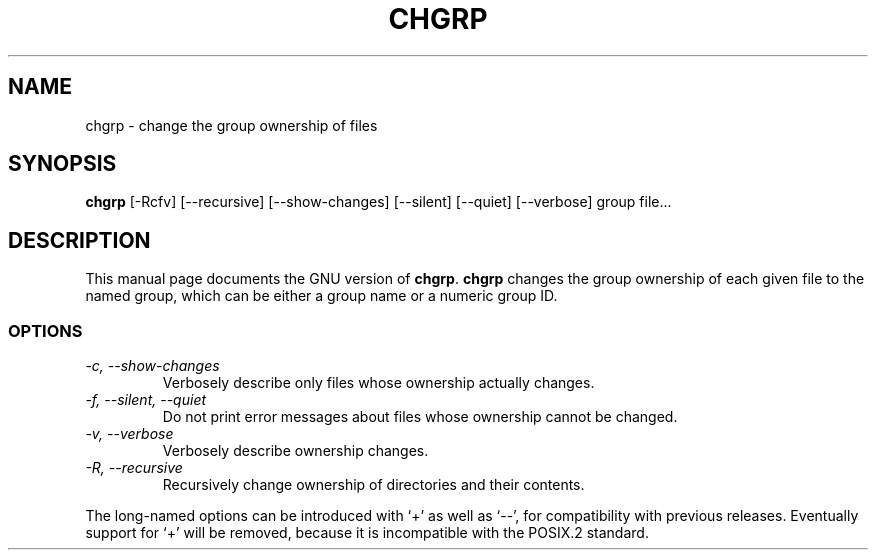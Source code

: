 .TH CHGRP 1L \" -*- nroff -*-
.SH NAME
chgrp \- change the group ownership of files
.SH SYNOPSIS
.B chgrp
[\-Rcfv] [\-\-recursive] [\-\-show-changes]
[\-\-silent] [\-\-quiet] [\-\-verbose] group file...
.SH DESCRIPTION
This manual page
documents the GNU version of
.BR chgrp .
.B chgrp
changes the group ownership of each given file to the named group,
which can be either a group name or a numeric group ID.
.SS OPTIONS
.TP
.I "\-c, \-\-show-changes"
Verbosely describe only files whose ownership actually changes.
.TP
.I "\-f, \-\-silent, \-\-quiet"
Do not print error messages about files whose ownership cannot be
changed.
.TP
.I "\-v, \-\-verbose"
Verbosely describe ownership changes.
.TP
.I "\-R, \-\-recursive"
Recursively change ownership of directories and their contents.
.PP
The long-named options can be introduced with `+' as well as `\-\-',
for compatibility with previous releases.  Eventually support for `+'
will be removed, because it is incompatible with the POSIX.2 standard.
